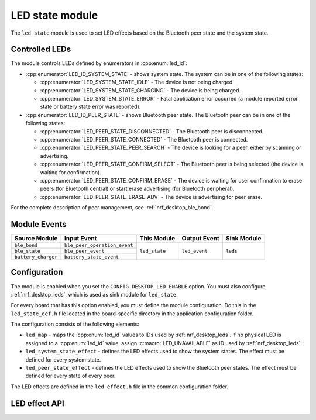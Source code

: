 .. _nrf_desktop_led_state:

LED state module
################

The ``led_state`` module is used to set LED effects based on the Bluetooth peer state and the system state.

Controlled LEDs
***************

The module controls LEDs defined by enumerators in :cpp:enum:`led_id`:

* :cpp:enumerator:`LED_ID_SYSTEM_STATE` - shows system state.
  The system can be in one of the following states:

  * :cpp:enumerator:`LED_SYSTEM_STATE_IDLE` - The device is not being charged.
  * :cpp:enumerator:`LED_SYSTEM_STATE_CHARGING` - The device is being charged.
  * :cpp:enumerator:`LED_SYSTEM_STATE_ERROR` - Fatal application error occurred (a module reported error state or battery state error was reported).

* :cpp:enumerator:`LED_ID_PEER_STATE` - shows Bluetooth peer state.
  The Bluetooth peer can be in one of the following states:

  * :cpp:enumerator:`LED_PEER_STATE_DISCONNECTED` - The Bluetooth peer is disconnected.
  * :cpp:enumerator:`LED_PEER_STATE_CONNECTED` - The Bluetooth peer is connected.
  * :cpp:enumerator:`LED_PEER_STATE_PEER_SEARCH` - The device is looking for a peer, either by scanning or advertising.
  * :cpp:enumerator:`LED_PEER_STATE_CONFIRM_SELECT` - The Bluetooth peer is being selected (the device is waiting for confirmation).
  * :cpp:enumerator:`LED_PEER_STATE_CONFIRM_ERASE` - The device is waiting for user confirmation to erase peers (for Bluetooth central) or start erase advertising (for Bluetooth peripheral).
  * :cpp:enumerator:`LED_PEER_STATE_ERASE_ADV` - The device is advertising for peer erase.

For the complete description of peer management, see :ref:`nrf_desktop_ble_bond`.

Module Events
*************

+------------------------+------------------------------+---------------+----------------+-------------+
| Source Module          | Input Event                  | This Module   | Output Event   | Sink Module |
+========================+==============================+===============+================+=============+
| ``ble_bond``           | ``ble_peer_operation_event`` | ``led_state`` | ``led_event``  | ``leds``    |
+------------------------+------------------------------+               |                |             |
| ``ble_state``          | ``ble_peer_event``           |               |                |             |
+------------------------+------------------------------+               |                |             |
| ``battery_charger``    | ``battery_state_event``      |               |                |             |
+------------------------+------------------------------+---------------+----------------+-------------+

Configuration
*************

The module is enabled when you set the ``CONFIG_DESKTOP_LED_ENABLE`` option.
You must also configure :ref:`nrf_desktop_leds`, which is used as sink module for ``led_state``.

For every board that has this option enabled, you must define the module configuration.
Do this in the ``led_state_def.h`` file located in the board-specific directory in the application configuration folder.

The configuration consists of the following elements:

* ``led_map`` - maps the :cpp:enum:`led_id` values to IDs used by :ref:`nrf_desktop_leds`. If no physical LED is assigned to a :cpp:enum:`led_id` value, assign :c:macro:`LED_UNAVAILABLE` as ID used by :ref:`nrf_desktop_leds`.
* ``led_system_state_effect`` - defines the LED effects used to show the system states. The effect must be defined for every system state.
* ``led_peer_state_effect`` - defines the LED effects used to show the Bluetooth peer states. The effect must be defined for every state of every peer.

The LED effects are defined in the ``led_effect.h`` file in the common configuration folder.

LED effect API
**************

.. doxygengroup:: led_effect_DESK
   :project: nrf
   :members:
